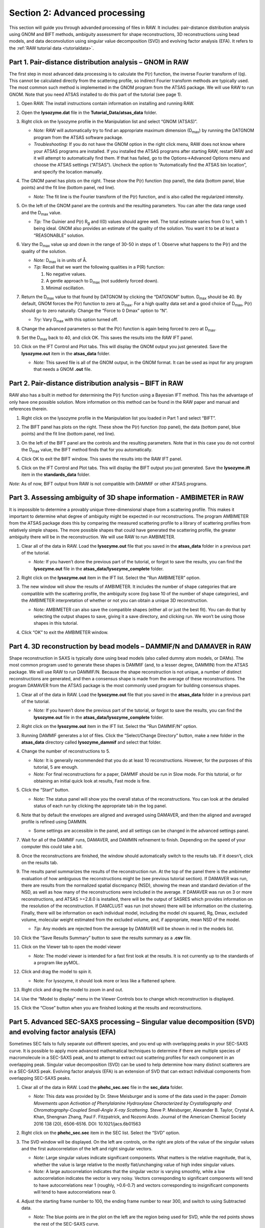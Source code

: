 Section 2: Advanced processing
------------------------------

.. _section2:

This section will guide you through advanded processing of files in RAW. It includes:
pair-distance distribution analysis using GNOM and BIFT methods, ambiguity assessment
for shape reconstructions, 3D reconstructions using bead models, and data deconvolution using
singular value decomposition (SVD) and evolving factor analysis (EFA). It refers to the
:ref:`RAW tutorial data <tutorialdata>`.

Part 1. Pair-distance distribution analysis – GNOM in RAW
^^^^^^^^^^^^^^^^^^^^^^^^^^^^^^^^^^^^^^^^^^^^^^^^^^^^^^^^^
The first step in most advanced data processing is to calculate the P(r) function, the inverse
Fourier transform of I(q). This cannot be calculated directly from the scattering profile, so
indirect Fourier transform methods are typically used. The most common such method is implemented
in the GNOM program from the ATSAS package. We will use RAW to run GNOM. Note that you need ATSAS
installed to do this part of the tutorial (see page 1).

#.  Open RAW. The install instructions contain information on installing and running RAW.

#.  Open the **lysozyme.dat** file in the **Tutorial_Data/atsas_data** folder.

#.  Right click on the lysozyme profile in the Manipulation list and select “GNOM (ATSAS)”.

    *   *Note:* RAW will automatically try to find an appropriate maximum dimension (|Dmax|)
        by running the DATGNOM program from the ATSAS software package.

    *   *Troubleshooting:* If you do not have the GNOM option in the right click menu, RAW does
        not know where your ATSAS programs are installed. If you installed the ATSAS programs
        after starting RAW, restart RAW and it will attempt to automatically find them. If that
        has failed, go to the Options->Advanced Options menu and choose the ATSAS settings (“ATSAS”).
        Uncheck the option to “Automatically find the ATSAS bin location”, and specify the location
        manually.

    |100002010000031E00000256B12CDF409139F785_png|

#.  The GNOM panel has plots on the right. These show the P(r) function (top panel), the data
    (bottom panel, blue points) and the fit line (bottom panel, red line).

    *   *Note:* The fit line is the Fourier transform of the P(r) function, and is also
        called the regularized intensity.

#.  On the left of the GNOM panel are the controls and the resulting parameters. You can alter
    the data range used and the |Dmax| value.

    *   *Tip:* The Guinier and P(r) |Rg| and I(0) values should agree well. The total estimate
        varies from 0 to 1, with 1 being ideal. GNOM also provides an estimate of the quality of
        the solution. You want it to be at least a “REASONABLE” solution.

#.  Vary the |Dmax| value up and down in the range of 30-50 in steps of 1. Observe what
    happens to the P(r) and the quality of the solution.

    *   *Note:* |Dmax| is in units of Å.

    *   *Tip:* Recall that we want the following qualities in a P(R) function:

        #.  No negative values.

        #.  A gentle approach to |Dmax| (not suddenly forced down).

        #.   Minimal oscillation.

#.  Return the |Dmax| value to that found by DATGNOM by clicking the “DATGNOM” button.
    |Dmax| should be 40. By default, GNOM forces the P(r) function to zero at |Dmax|.
    For a high quality data set and a good choice of |Dmax|, P(r) should go to zero
    naturally. Change the “Force to 0 Dmax” option to “N”.

    *   *Try:* Vary |Dmax| with this option turned off.

#.  Change the advanced parameters so that the P(r) function is again being forced to zero
    at |Dmax|.

#.  Set the |Dmax| back to 40, and click OK. This saves the results into the RAW IFT panel.

#.  Click on the IFT Control and Plot tabs. This will display the GNOM output you just generated.
    Save the **lysozyme.out** item in the **atsas_data** folder.

    *   *Note:* This saved file is all of the GNOM output, in the GNOM format. It can be used
        as input for any program that needs a GNOM **.out** file.


Part 2. Pair-distance distribution analysis – BIFT in RAW
^^^^^^^^^^^^^^^^^^^^^^^^^^^^^^^^^^^^^^^^^^^^^^^^^^^^^^^^^
RAW also has a built in method for determining the P(r) function using a Bayesian IFT method.
This has the advantage of only have one possible solution. More information on this method can
be found in the RAW paper and manual and references therein.

#.  Right click on the lysozyme profile in the Manipulation list you loaded in Part 1 and
    select “BIFT”.

    |100002010000031E00000257E806280132469D47_png|

#.  The BIFT panel has plots on the right. These show the P(r) function (top panel),
    the data (bottom panel, blue points) and the fit line (bottom panel, red line).

#.  On the left of the BIFT panel are the controls and the resulting parameters. Note that
    in this case you do not control the |Dmax| value, the BIFT method finds that for you
    automatically.

#.  Click OK to exit the BIFT window. This saves the results into the RAW IFT panel.

#.  Click on the IFT Control and Plot tabs. This will display the BIFT output you just generated.
    Save the **lysozyme.ift** item in the **standards_data** folder.

*Note:* As of now, BIFT output from RAW is not compatible with DAMMIF or other ATSAS programs.


Part 3. Assessing ambiguity of 3D shape information - AMBIMETER in RAW
^^^^^^^^^^^^^^^^^^^^^^^^^^^^^^^^^^^^^^^^^^^^^^^^^^^^^^^^^^^^^^^^^^^^^^
It is impossible to determine a provably unique three-dimensional shape from a scattering
profile. This makes it important to determine what degree of ambiguity might be expected
in our reconstructions. The program AMBIMETER from the ATSAS package does this by comparing
the measured scattering profile to a library of scattering profiles from relatively simple
shapes. The more possible shapes that could have generated the scattering profile, the greater
ambiguity there will be in the reconstruction. We will use RAW to run AMBIMETER.

#.  Clear all of the data in RAW. Load the **lysozyme.out** file that you saved in the
    **atsas_data** folder in a previous part of the tutorial.

    *   *Note:* If you haven’t done the previous part of the tutorial, or forgot to save
        the results, you can find the **lysozyme.out** file in the **atsas_data/lysozyme_complete**
        folder.

    |10000201000003FE000002FDB0AAA2A1C8FE8A78_png|

#.  Right click on the **lysozyme.out** item in the IFT list. Select the “Run AMBIMETER” option.

#.  The new window will show the results of AMBIMETER. It includes the number of shape categories
    that are compatible with the scattering profile, the ambiguity score (log base 10 of the
    number of shape categories), and the AMBIMETER interpretation of whether or not you can
    obtain a unique 3D reconstruction.

    *   *Note:* AMBIMETER can also save the compatible shapes (either all or just the best
        fit). You can do that by selecting the output shapes to save, giving it a save
        directory, and clicking run. We won’t be using those shapes in this tutorial.

    |10000201000001C00000020ABF9AC84A21364E29_png|

#.  Click “OK” to exit the AMBIMETER window.


Part 4. 3D reconstruction by bead models – DAMMIF/N and DAMAVER in RAW
^^^^^^^^^^^^^^^^^^^^^^^^^^^^^^^^^^^^^^^^^^^^^^^^^^^^^^^^^^^^^^^^^^^^^^
Shape reconstruction in SAXS is typically done using bead models (also called dummy atom models,
or DAMs). The most common program used to generate these shapes is DAMMIF (and, to a lesser
degree, DAMMIN) from the ATSAS package. We will use RAW to run DAMMIF/N. Because the shape
reconstruction is not unique, a number of distinct reconstructions are generated, and then a
consensus shape is made from the average of these reconstructions. The program DAMAVER from
the ATSAS package is the most commonly used program for building consensus shapes.


#.  Clear all of the data in RAW. Load the **lysozyme.out** file that you saved in the
    **atsas_data** folder in a previous part of the tutorial.



    *   *Note:* If you haven’t done the previous part of the tutorial, or forgot to save
        the results, you can find the **lysozyme.out** file in the
        **atsas_data/lysozyme_complete** folder.

#.  Right click on the **lysozyme.out** item in the IFT list. Select the “Run DAMMIF/N” option.

#.  Running DAMMIF generates a lot of files. Click the “Select/Change Directory” button,
    make a new folder in the **atsas_data** directory called **lysozyme_dammif** and select
    that folder.

#.  Change the number of reconstructions to 5.

    *   *Note:* It is generally recommended that you do at least 10 reconstructions. However,
        for the purposes of this tutorial, 5 are enough.

    *   *Note:* For final reconstructions for a paper, DAMMIF should be run in Slow mode.
        For this tutorial, or for obtaining an initial quick look at results, Fast mode is fine.

    |10000201000002A1000002ECE5BA55E24E8AE493_png|

#.  Click the “Start” button.

    *   *Note:* The status panel will show you the overall status of the reconstructions.
        You can look at the detailed status of each run by clicking the appropriate tab in
        the log panel.

#.  Note that by default the envelopes are aligned and averaged using DAMAVER, and then the
    aligned and averaged profile is refined using DAMMIN.

    *   Some settings are accessible in the panel, and all settings can be changed in the
        advanced settings panel.

#.  Wait for all of the DAMMIF runs, DAMAVER, and DAMMIN refinement to finish. Depending
    on the speed of your computer this could take a bit.

#.  Once the reconstructions are finished, the window should automatically switch to the
    results tab. If it doesn’t, click on the results tab.

    |10000201000002A1000002EB2DC2393D9C13F386_png|

#.  The results panel summarizes the results of the reconstruction run. At the top of the
    panel there is the ambimeter evaluation of how ambiguous the reconstructions might be
    (see previous tutorial section). If DAMAVER was run, there are results from the normalized
    spatial discrepancy (NSD), showing the mean and standard deviation of the NSD, as well as
    how many of the reconstructions were included in the average. If DAMAVER was run on 3 or
    more reconstructions, and ATSAS >=2.8.0 is installed, there will be the output of SASRES
    which provides information on the resolution of the reconstruction. If DAMCLUST was run
    (not shown) there will be information on the clustering. Finally, there will be information
    on each individual model, including the model chi squared, Rg, Dmax, excluded volume,
    molecular weight estimated from the excluded volume, and, if appropriate, mean NSD
    of the model.

    *   *Tip:* Any models are rejected from the average by DAMAVER will be shown in red in
        the models list.

#.  Click the “Save Results Summary” button to save the results summary as a **.csv** file.

#.  Click on the Viewer tab to open the model viewer

    *   *Note:* The model viewer is intended for a fast first look at the results. It is
        not currently up to the standards of a program like pyMOL.

    |10000201000002A1000002EE0AD13F21436E8204_png|

#.  Click and drag the model to spin it.

    *   Note: For lysozyme, it should look more or less like a flattened sphere.

#.   Right click and drag the model to zoom in and out.

#.  Use the “Model to display” menu in the Viewer Controls box to change which
    reconstruction is displayed.

#.  Click the “Close” button when you are finished looking at the results and reconstructions.



Part 5. Advanced SEC-SAXS processing – Singular value decomposition (SVD) and evolving factor analysis (EFA)
^^^^^^^^^^^^^^^^^^^^^^^^^^^^^^^^^^^^^^^^^^^^^^^^^^^^^^^^^^^^^^^^^^^^^^^^^^^^^^^^^^^^^^^^^^^^^^^^^^^^^^^^^^^^
Sometimes SEC fails to fully separate out different species, and you end up with overlapping
peaks in your SEC-SAXS curve. It is possible to apply more advanced mathematical techniques
to determine if there are multiple species of macromolecule in a SEC-SAXS peak, and to attempt
to extract out scattering profiles for each component in an overlapping peak. Singular value
decomposition (SVD) can be used to help determine how many distinct scatterers are in a
SEC-SAXS peak. Evolving factor analysis (EFA) is an extension of SVD that can extract individual
components from overlapping SEC-SAXS peaks.

#.  Clear all of the data in RAW. Load the **phehc_sec.sec** file in the **sec_data** folder.

    *   *Note:* This data was provided by Dr. Steve Meisburger and is some of the data used
        in the paper: *Domain Movements upon Activation of Phenylalanine Hydroxylase
        Characterized by Crystallography and Chromatography-Coupled Small-Angle X-ray
        Scattering*\ . Steve P. Meisburger, Alexander B. Taylor, Crystal A. Khan, Shengnan
        Zhang, Paul F. Fitzpatrick, and Nozomi Ando. Journal of the American Chemical Society
        2016 138 (20), 6506-6516. DOI: 10.1021/jacs.6b01563

    |10000201000003FF000002FD2470C58A1E0F85A8_png|

#.  Right click on the **phehc_sec.sec** item in the SEC list. Select the “SVD” option.

#.  The SVD window will be displayed. On the left are controls, on the right are plots of
    the value of the singular values and the first autocorrelation of the left and right
    singular vectors.

    *   *Note:* Large singular values indicate significant components. What matters is the relative
        magnitude, that is, whether the value is large relative to the mostly flat/unchanging
        value of high index singular values.

    *   *Note:* A large autocorrelation indicates that the singular vector is varying smoothly,
        while a low autocorrelation indicates the vector is very noisy. Vectors corresponding to
        significant components will tend to have autocorrelations near 1 (roughly, >0.6-0.7) and
        vectors corresponding to insignificant components will tend to have autocorrelations near 0.

    |1000020100000320000002A2D123A77E23D67C60_png|

#.  Adjust the starting frame number to 100, the ending frame number to near 300, and switch
    to using Subtracted data.

    *   *Note:* The blue points are in the plot on the left are the region being used for SVD, while the red points shows the rest of the SEC-SAXS curve.

    |100002010000031F000002A41245FE3782B26A6C_png|

#.  We have now isolated the peak. Looking at the top plot, we see there are two singular
    values significantly above the baseline level, and from the autocorrelation we see two
    values with both left and right singular vectors autocorrelations near 1. This indicates
    that there are two scattering components in the peak, even though there are no obvious
    shoulders in the region we selected

    *   *Try:*  Adjust the starting and ending values and seeing how that changes the SVD
        results. Is there a region of the peak you can isolate that has just one significant
        component?

    *   *Note:* Normally, changing between Unsubtracted and Subtracted SEC-SAXS profiles
        should remove one significant singular value component, corresponding to the buffer
        scattering. In this data, you will not see any difference, as the profiles used to
        produce the SEC-SAXS curve were already background subtracted.

    *   *Note:* You can save the SVD plots by clicking the Save button, as with the plots
        in the main RAW window. You can save the SVD results, either just the plotted values
        or all of the values, using the two Save buttons in the SVD panel.

    |10000201000001E00000025F31616EF70FB0318B_png|

#.  Close the SVD window by clicking the OK button.

#.  We will now use EFA to attempt to extract out the two scattering components in the
    main peak in this data. Right click on the **phehc_sec.sec** item in the SEC list.
    Select the “EFA” option.

    |10000201000003B3000002ECA374DC717C28A0DA_png|

#.  For successful EFA, you want to use Subtracted data, and you typically want to have
    a long buffer region before and after the sample. For this data set, using the entire
    frame range (from 0 to 385) is appropriate. With other data sets, you may need to
    change the frame range to, for example, remove other, well separated, peaks from the
    analysis.

#.  RAW attempt to automatically determine how many significant singular values (SVs) there
    are in the selected range. At the bottom of the control panel, you should see that
    RAW thinks there are three significant SVs in our data. For this data set, that is accurate.

    *   *Note:* You should convince yourself of this by looking at the SVD results in
        the plots on this page, using the same approach as in Steps 3-5 above.

#.  Click the “Next” button in the lower right-hand corner of the window to advance to
    the second stage of the EFA analysis.

    *   *Note:* It may take some time to compute the necessary values for this next step,
        so be patient.

    |10000201000003B6000002EBE2BBC8749420E175_png|

#.  This step shows you the “Forward EFA” and “Backward EFA” plots. These plots represent
    the value of the singular values as a function of frame.

    *   *Note:* There is one more singular value displayed on each plot than available in
        the controls. This is so that in the following Steps you can determine where each
        component deviates from the baseline.

#.  In the User Input panel, tweak the “Forward” value start frames so that the frame
    number, as indicated by the open circle on the plot, aligns with where the singular
    value first starts to increase quickly. This should be around 148, 165, and 324.

    *   *Note:* For the Forward EFA plot, SVD is run on just the first two frames, then
        the first three, and so on, until all frames in the range are included. As more
        frames are added, the singular values change, as shown on the plot. When a singular
        values starts increasingly sharply, it indicates that there is a new scattering
        component in the scattering profile measured at that point. So, for the first ~150
        frames, there are no new scattering components (i.e. just buffer scattering). At
        frame ~151, we see the first singular value (the singular value with index 0, l
        abeled SV 0 on the plot) start to strongly increase, showing that we have gained
        a scattering component. We see SV 1 start to increase at ~167, indicating another
        scattering component starting to be present in the scattering profile.

#.  In the User Input panel, tweak the “Backward” value start frames so that the frame
    number, as indicated by the open circle on the plot, aligns with where the singular
    value first starts to increase quickly, reading the plot left to right (i.e. where
    it drops back to near the baseline). This should be values 380, 324, and 190.

    *   *Note:* For the Backward EFA plot, SVD is run on just the last two frames, then the
        last three, and so on, until all frames in the range are included. As more frames are
        added, the singular values change, as shown on the plot. When a singular values starts
        increasingly sharply (as seen from right to left), it indicates that there is a new
        scattering component in the scattering profile measured at that point.

    *   *Note:*
        The algorithm for determining the start and end points is not particularly advanced. For some datasets you may need to do significantly more adjustment of these values

    |10000201000000C0000000F27D3BE3AA11912468_png|

#.  Click the “Next” button in the bottom right corner to move to the last stage of the
    EFA analysis.

    |10000201000003B3000002EB8E792276E0CD8D88_png|

#.  This window shows controls on the left and results on the right. In the controls area,
    at the top is a plot showing the SEC-SAXS curve, along with the ranges occupied by
    each scattering component, as determined from the input on the Forward and Backward
    EFA curves in stage 2 of the analysis. The colors of the ranges correspond to the
    colors labeled in the Scattering Profiles plot on the top right and the Concentration
    plot in the lower right. This panel takes the SVD vectors and rotates them back into
    scattering vectors corresponding to real components.

    *   *Note:* This rotation is not guaranteed to be successful, or to give you valid
        scattering vectors. Any data obtained via this method should be supported in other
        ways, either using other methods of deconvolving the peak, other biophysical or
        biochemical data, or both!

#.  Fine tune the ranges using the controls in the “Component Range Controls” box. Adjust the
    start of Range 2 down until it overlaps with Range 1.

    *   *Question:* What is the effect on the chi-squared plot?

#.  Adjust the starts and ends of Range 0 and the start of Range 1 by a few points
    until the spikes in the chi-squared plot go away. After these adjustments, Range 0
    should be from 147 to 197, Range 1 from 161 to 324, and Range 2 from 323 to 380.

    |10000201000001200000006C3B50236567420D74_png|

#.  To see these changes on the Forward and Backward EFA plots, click the “Back” button
    at the bottom right of the page. Verify that all of your start and end values are
    close to where the components become significant, as discussed in Steps 12 and 13.

#.  Click the “Next” button to return to the final stage of the EFA analysis.

#.  In the Controls box, you can set the method, the number of iterations, and the
    convergence threshold. As you can see in the Status window, the rotation was
    successful for this data. If it was not, you could try changing methods or adjusting
    the number of iterations or threshold.

#.  Examine the chi-squared plot. It should be uniformly close to 1 for good EFA. For
    this data, it is.

#.  Examine the concentration plot. You’ll see three peaks, corresponding to the
    concentrations for the three components. In the Range Controls, uncheck the Range
    0 C>=0 box. That removes the constraint that the concentration must be positive.
    If this results in a significant change in the peak, your EFA analysis is likely
    poor, and you should not trust your results.

    *   *Note:* The height of the concentration peaks is arbitrary, all peaks are
        normalized to have an area of 1.

#.  Uncheck all of the C>=0 controls.

    *   *Question:* Do you observe any significant changes in the scattering profiles,
        chi-squared, or concentration when you do this? How about if you uncheck one and
        leave the others checked?

#.  Recheck all of the C>=0 controls. You have now verified, as much as you can, that
    the EFA analysis is giving you reasonable results.

    *   *Reminder:* Here are the verification steps we have carried out, and you should carry
        out every time you do EFA:

            #.  Confirm that your selected ranges correspond to the start points of the
                Forward and Backward EFA values (Steps 12-13).

            #.  Confirm that your chi-squared plot is close to 1, without any major
                spikes (Step 21).

            #.  Confirm that your concentrations are not significantly altered by
                constraining the concentration to be positive (Steps 22-23).

#.  Click the “Save EFA Data (not profiles)” to save the EFA data, including the SVD,
    the Forward and Backward EFA data, the chi-squared, and the concentration, along
    with information about the selected ranges and the rotation method used.

#.  Click the “Done” button to send the scattering profiles to the Main Plot.

#.  In the main RAW window, go to the Manipulation control tab and the Main plot. If
    it is not already, put the Main plot on a semi-Log or Log-Log scale.

    |1000020100000401000002FFB79B21A115149137_png|

#.  The three scattering profiles from EFA are in the manipulation list. The labels _0,
    _1, and _2 correspond to the 0, 1, and 2 components/ranges.

    *   *Note:* Regardless of whether you use subtracted or unsubtracted data, these
        scattering profiles will be buffer subtracted, as the buffer represents a
        scattering component itself, and so (in theory) even if it is present will be
        separated out by successful EFA.






.. |10000201000001C00000020ABF9AC84A21364E29_png| image:: images/10000201000001C00000020ABF9AC84A21364E29.png
    :width: 4.1602in
    :height: 4.8472in


.. |10000201000003FE000002FDB0AAA2A1C8FE8A78_png| image:: images/10000201000003FE000002FDB0AAA2A1C8FE8A78.png
    :width: 6in
    :height: 4.4909in


.. |10000201000002A1000002ECE5BA55E24E8AE493_png| image:: images/10000201000002A1000002ECE5BA55E24E8AE493.png
    :width: 5.1193in
    :height: 5.6902in


.. |10000201000002A1000002EB2DC2393D9C13F386_png| image:: images/10000201000002A1000002EB2DC2393D9C13F386.png
    :width: 4.8693in
    :height: 5.4047in


.. |10000201000001200000006C3B50236567420D74_png| image:: images/10000201000001200000006C3B50236567420D74.png
    :width: 2.8693in
    :height: 1.0756in


.. |10000201000000C0000000F27D3BE3AA11912468_png| image:: images/10000201000000C0000000F27D3BE3AA11912468.png
    :width: 1.8839in
    :height: 2.3752in


.. |10000201000003B3000002EB8E792276E0CD8D88_png| image:: images/10000201000003B3000002EB8E792276E0CD8D88.png
    :width: 6in
    :height: 4.7327in


.. |10000201000003B6000002EBE2BBC8749420E175_png| image:: images/10000201000003B6000002EBE2BBC8749420E175.png


.. |100002010000031E00000256B12CDF409139F785_png| image:: images/100002010000031E00000256B12CDF409139F785.png
    :width: 5.6193in
    :height: 4.211in


.. |1000020100000320000002A2D123A77E23D67C60_png| image:: images/1000020100000320000002A2D123A77E23D67C60.png


.. |1000020100000401000002FFB79B21A115149137_png| image:: images/1000020100000401000002FFB79B21A115149137.png


.. |10000201000003FF000002FD2470C58A1E0F85A8_png| image:: images/10000201000003FF000002FD2470C58A1E0F85A8.png


.. |10000201000002A1000002EE0AD13F21436E8204_png| image:: images/10000201000002A1000002EE0AD13F21436E8204.png
    :width: 4.6193in
    :height: 5.148in


.. |100002010000031F000002A41245FE3782B26A6C_png| image:: images/100002010000031F000002A41245FE3782B26A6C.png


.. |10000201000001E00000025F31616EF70FB0318B_png| image:: images/10000201000001E00000025F31616EF70FB0318B.png


.. |100002010000031E00000257E806280132469D47_png| image:: images/100002010000031E00000257E806280132469D47.png
    :width: 6.0004in
    :height: 4.5004in


.. |10000201000003B3000002ECA374DC717C28A0DA_png| image:: images/10000201000003B3000002ECA374DC717C28A0DA.png


.. |Rg| replace:: R\ :sub:`g`

.. |Dmax| replace:: D\ :sub:`max`
